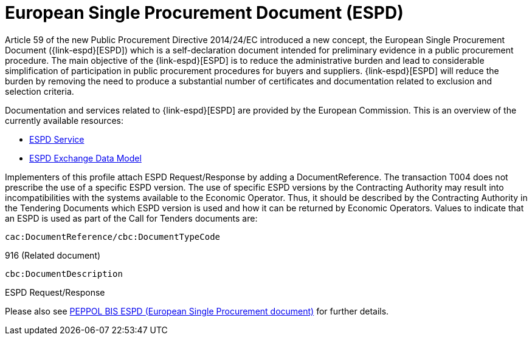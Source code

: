 

= European Single Procurement Document (ESPD)

Article 59 of the new Public Procurement Directive 2014/24/EC introduced a new concept, the European Single Procurement Document ({link-espd}[ESPD]) which is a self-declaration document intended for preliminary evidence in a public procurement procedure. The main objective of the {link-espd}[ESPD] is to reduce the administrative burden and lead to considerable simplification of participation in public procurement procedures for buyers and suppliers. {link-espd}[ESPD] will reduce the burden by removing the need to produce a substantial number of certificates and documentation related to exclusion and selection criteria.

Documentation and services related to {link-espd}[ESPD] are provided by the European Commission. This is an overview of the currently available resources:

* link:https://github.com/ESPD/ESPD-Service[ESPD Service]
* link:https://github.com/ESPD/ESPD-EDM[ESPD Exchange Data Model]

Implementers of this profile attach ESPD Request/Response by adding a DocumentReference. The transaction T004 does not prescribe the use of a specific ESPD version. The use of specific ESPD versions by the Contracting Authority may result into incompatibilities with the systems available to the Economic Operator. Thus, it should be described by the Contracting Authority in the Tendering Documents which ESPD version is used and how it can be returned by Economic Operators. Values to indicate that an ESPD is used as part of the Call for Tenders documents are:

`cac:DocumentReference/cbc:DocumentTypeCode`

916 (Related document)

`cbc:DocumentDescription`

ESPD Request/Response

Please also see link:https://docs.peppol.eu/pracc/espd/bis/[PEPPOL BIS ESPD (European Single Procurement document)] for further details.
